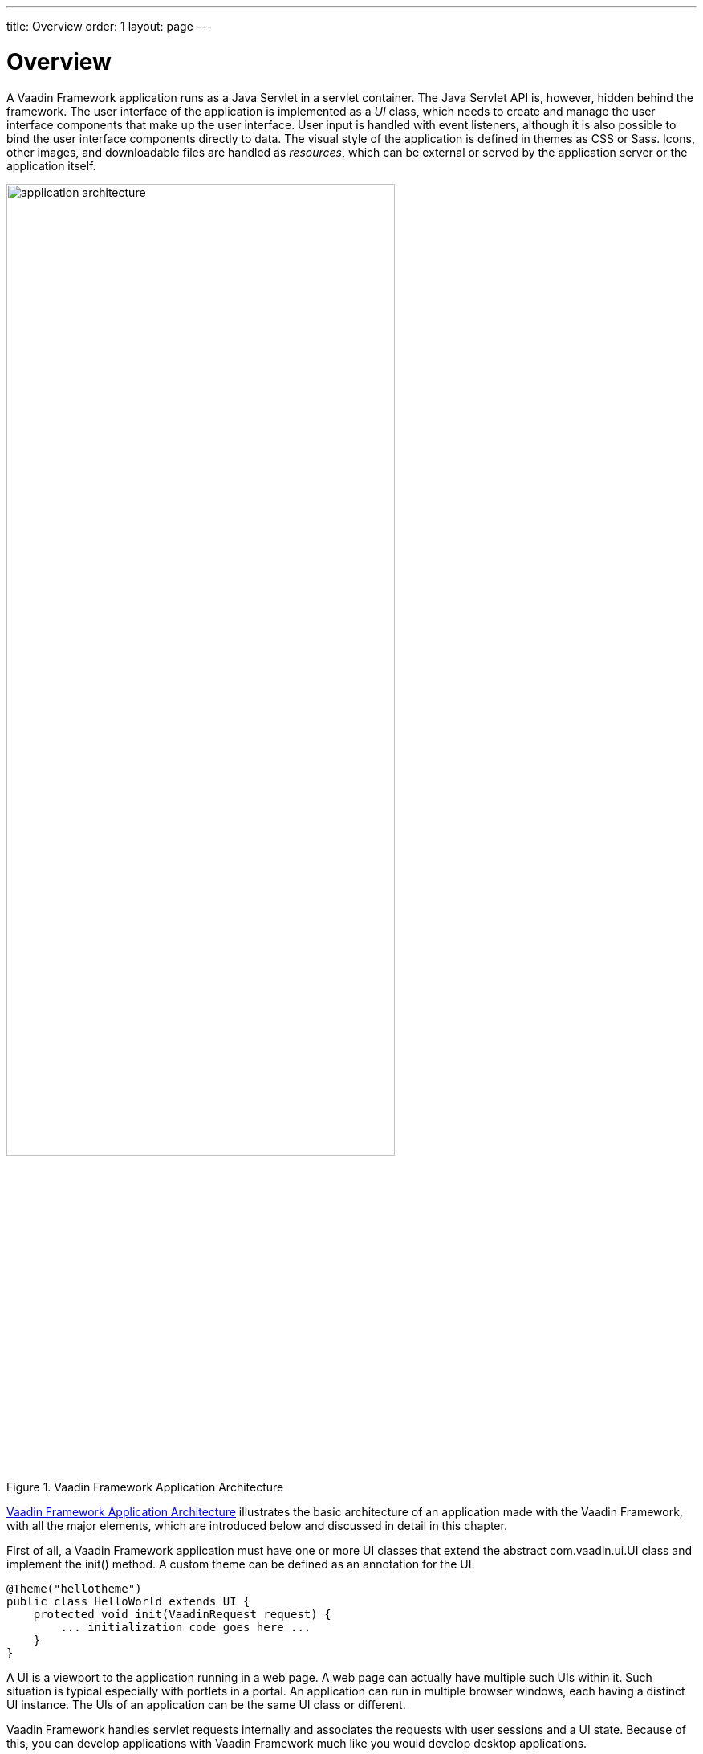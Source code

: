 ---
title: Overview
order: 1
layout: page
---

[[application.overview]]
= Overview

A Vaadin Framework application runs as a Java Servlet in a servlet container.
The Java Servlet API is, however, hidden behind the framework. The user
interface of the application is implemented as a __UI__ class, which needs to
create and manage the user interface components that make up the user interface.
User input is handled with event listeners, although it is also possible to bind
the user interface components directly to data. The visual style of the
application is defined in themes as CSS or Sass. Icons, other images, and
downloadable files are handled as __resources__, which can be external or served
by the application server or the application itself.

[[figure.application.architecture]]
.Vaadin Framework Application Architecture
image::img/application-architecture.png[width=75%, scaledwidth=90%]

<<figure.application.architecture>> illustrates the basic architecture of an
application made with the Vaadin Framework, with all the major elements, which
are introduced below and discussed in detail in this chapter.

First of all, a Vaadin Framework application must have one or more UI classes that extend
the abstract [classname]#com.vaadin.ui.UI# class and implement the
[methodname]#init()# method. A custom theme can be defined as an annotation for
the UI.


[source, java]
----
@Theme("hellotheme")
public class HelloWorld extends UI {
    protected void init(VaadinRequest request) {
        ... initialization code goes here ...
    }
}
----

A UI is a viewport to the application running in a web page. A web page can
actually have multiple such UIs within it. Such situation is typical especially
with portlets in a portal. An application can run in multiple browser windows,
each having a distinct [classname]#UI# instance. The UIs of an application can
be the same UI class or different.

Vaadin Framework handles servlet requests internally and associates the requests
with user sessions and a UI state. Because of this, you can develop
applications with Vaadin Framework much like you would develop desktop applications.

The most important task in the initialization is the creation of the initial
user interface. This, and the deployment of a UI as a Java Servlet in the
Servlet container, as described in
<<dummy/../../../framework/application/application-environment#application.environment,"Deploying
an Application">>, are the minimal requirements for an application.

Below is a short overview of the other basic elements of an application besides
UI:

UI:: A __UI__ represents an HTML fragment in which a Vaadin application runs in a web
page. It typically fills the entire page, but can also be just a part of a page.
You normally develop an application with Vaadin Framework by extending the [classname]#UI# class
and adding content to it. A UI is essentially a viewport connected to a user
session of an application, and you can have many such views, especially in a
multi-window application. Normally, when the user opens a new page with the URL
of the UI, a new [classname]#UI# (and the associated [classname]#Page#
object) is automatically created for it. All of them share the same user
session.

+
The current UI object can be accessed globally with
[methodname]#UI.getCurrent()#. The static method returns the thread-local UI
instance for the currently processed request
ifdef::web[]
 (see
<<dummy/../../../framework/advanced/advanced-global#advanced.global.threadlocal,"ThreadLocal
Pattern">>)
endif::web[]
.

Page:: A [classname]#UI# is associated with a [classname]#Page# object that represents
the web page as well as the browser window in which the UI runs.

+
The [classname]#Page# object for the currently processed request can be accessed
globally from a Vaadin application with [methodname]#Page.getCurrent()#. This is
equivalent to calling [methodname]#UI.getCurrent().getPage()#.

Vaadin Session:: A [classname]#VaadinSession# object represents a user session with one or more
UIs open in the application. A session starts when a user first opens a UI of a
Vaadin application, and closes when the session expires in the server or when it
is closed explicitly.

User Interface Components:: The user interface consists of components that are created by the application.
They are laid out hierarchically using special __layout components__, with a
content root layout at the top of the hierarchy. User interaction with the
components causes __events__ related to the component, which the application can
handle. __Field components__ are intended for inputting values and can be
directly bound to data using the data model of the framework. You can make your own user
interface components through either inheritance or composition. For a thorough
reference of user interface components, see
<<dummy/../../../framework/components/components-overview.asciidoc#components.overview,"User
Interface Components">>, for layout components, see
<<dummy/../../../framework/layout/layout-overview.asciidoc#layout.overview,"Managing
Layout">>, and for compositing components, see
<<dummy/../../../framework/components/components-customcomponent#components.customcomponent,"Composition
with Composite and CustomComponent">>.

Events and Listeners:: Vaadin Framework follows an event-driven programming paradigm, in which events, and
listeners that handle the events, are the basis of handling user interaction in
an application (although also server push is possible as described in
<<dummy/../../../framework/advanced/advanced-push#advanced.push,"Server
Push">>).
<<dummy/../../../framework/architecture/architecture-events#architecture.events,"Events
and Listeners">> gave an introduction to events and listeners from an
architectural point-of-view, while
<<dummy/../../../framework/application/application-events#application.events,"Handling
Events with Listeners">> later in this chapter takes a more practical view.

Resources:: A user interface can display images or have links to web pages or downloadable
documents. These are handled as __resources__, which can be external or provided
by the web server or the application itself.
<<dummy/../../../framework/application/application-resources#application.resources,"Images
and Other Resources">> gives a practical overview of the different types of
resources.

Themes:: The presentation and logic of the user interface are separated. While the UI
logic is handled as Java code, the presentation is defined in __themes__ as CSS
or SCSS. Vaadin includes some built-in themes. User-defined themes can, in
addition to style sheets, include HTML templates that define custom layouts and
other theme resources, such as images. Themes are discussed in detail in
<<dummy/../../../framework/themes/themes-overview.asciidoc#themes.overview,"Themes">>,
custom layouts in
<<dummy/../../../framework/layout/layout-customlayout#layout.customlayout,"Custom
Layouts">>, and theme resources in
<<dummy/../../../framework/application/application-resources#application.resources.theme,"Theme
Resources">>.

Data Binding:: With data binding, any field component in Vaadin Framework can be bound to the properties
of business objects such as JavaBeans and grouped together as forms. The components
can get their values from and update user input to the data model directly, without
the need for any control code. Similarly, any select component can be bound to a
__data provider__, fetching its items from a Java Collection or a backend such as an SQL database.
For a complete overview of data binding in Vaadin, please refer to
<<dummy/../../../framework/datamodel/datamodel-overview.asciidoc#datamodel.overview,"Binding
Components to Data">>.